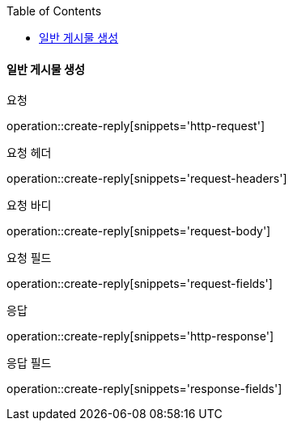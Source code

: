 :toc:

==== 일반 게시물 생성

요청

operation::create-reply[snippets='http-request']

요청 헤더

operation::create-reply[snippets='request-headers']

요청 바디

operation::create-reply[snippets='request-body']

요청 필드

operation::create-reply[snippets='request-fields']

응답

operation::create-reply[snippets='http-response']

응답 필드

operation::create-reply[snippets='response-fields']


